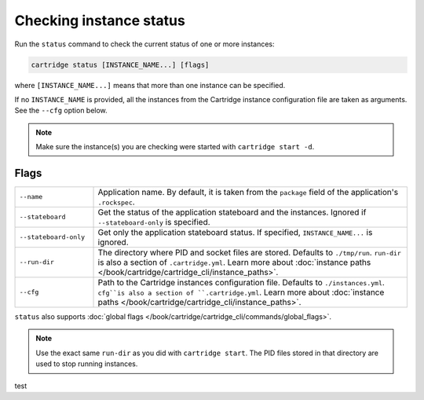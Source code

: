 Checking instance status
========================

Run the ``status`` command to check the current status of one or more instances:

..  code-block:: bash

    cartridge status [INSTANCE_NAME...] [flags]

where ``[INSTANCE_NAME...]`` means that more than one instance can be specified.

If no ``INSTANCE_NAME`` is provided, all the instances from the
Cartridge instance configuration file are taken as arguments.
See the ``--cfg`` option below.

..  note::

    Make sure the instance(s) you are checking were started with ``cartridge start -d``.

Flags
-----

..  container:: table

    ..  list-table::
        :widths: 20 80
        :header-rows: 0

        *   -   ``--name``
            -   Application name.
                By default, it is taken from the ``package`` field of the application's ``.rockspec``.
        *   -   ``--stateboard``
            -   Get the status of the application stateboard and the instances.
                Ignored if ``--stateboard-only`` is specified.
        *   -   ``--stateboard-only``
            -   Get only the application stateboard status.
                If specified, ``INSTANCE_NAME...`` is ignored.
        *   -   ``--run-dir``
            -   The directory where PID and socket files are stored.
                Defaults to ``./tmp/run``.
                ``run-dir`` is also a section of ``.cartridge.yml``.
                Learn more about
                :doc:`instance paths </book/cartridge/cartridge_cli/instance_paths>`.
        *   -   ``--cfg``
            -   Path to the Cartridge instances configuration file.
                Defaults to ``./instances.yml``.
                ``cfg``is also a section of ``.cartridge.yml``.
                Learn more about
                :doc:`instance paths </book/cartridge/cartridge_cli/instance_paths>`.

``status`` also supports :doc:`global flags </book/cartridge/cartridge_cli/commands/global_flags>`.

..  note::

    Use the exact same ``run-dir`` as you did with ``cartridge start``.
    The PID files stored in that directory are used to stop running instances.

test
